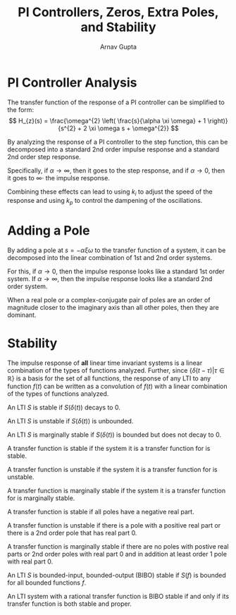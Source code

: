 #+title: PI Controllers, Zeros, Extra Poles, and Stability
#+author: Arnav Gupta
#+LATEX_HEADER: \usepackage{parskip, darkmode}
#+LATEX_HEADER: \enabledarkmode

* PI Controller Analysis
The transfer function of the response of a PI controller can be simplified to the form:
$$
H_{z}(s) = \frac{\omega^{2} \left( \frac{s}{\alpha \xi \omega} + 1 \right)}
{s^{2} + 2 \xi \omega s + \omega^{2}}
$$

By analyzing the response of a PI controller to the step function, this can be decomposed
into a standard 2nd order impulse response and a standard 2nd order step response.

Specifically, if $\alpha \to \infty$, then it goes to the step response, and if
$\alpha \to 0$, then it goes to $\infty \cdot$ the impulse response.

Combining these effects can lead to using $k_{i}$ to adjust the speed of the response
and using $k_{p}$ to control the dampening of the oscillations.

* Adding a Pole
By adding a pole at $s = -\alpha \xi \omega$ to the transfer function of a system,
it can be decomposed into the linear combination of 1st and 2nd order systems.

For this, if $\alpha \to 0$, then the impulse response looks like a standard 1st
order system.
If $\alpha \to \infty$, then the impulse response looks like a standard 2nd order
system.

When a real pole or a complex-conjugate pair of poles are an order of magnitude
closer to the imaginary axis than all other poles, then they are dominant.

* Stability
The impulse response of *all* linear time invariant systems is a linear combination
of the types of functions analyzed.
Further, since $\{\delta(t - \tau) | \tau \in \mathbb{R}\}$ is a basis for the
set of all functions, the response of any LTI to any function $f(t)$ can be written
as a convolution of $f(t)$ with a linear combination of the types of functions
analyzed.

An LTI $S$ is stable if $S(\delta(t))$ decays to 0.

An LTI $S$ is unstable if $S(\delta(t))$ is unbounded.

An LTI $S$ is marginally stable if $S(\delta(t))$ is bounded but does not decay
to 0.

A transfer function is stable if the system it is a transfer function for is stable.

A transfer function is unstable if the system it is a transfer function for is
unstable.

A transfer function is marginally stable if the system it is a transfer function for
is marginally stable.

A transfer function is stable if all poles have a negative real part.

A transfer function is unstable if there is a pole with a positive real part or
there is a 2nd order pole that has real part 0.

A transfer function is marginally stable if there are no poles with postive real parts
or 2nd order poles with real part 0 and in addition at least order 1 pole with real
part 0.

An LTI $S$ is bounded-input, bounded-output (BIBO) stable if $S(f)$ is bounded for
all bounded functions $f$.

An LTI system with a rational transfer function is BIBO stable if and only if its
transfer function is both stable and proper.
